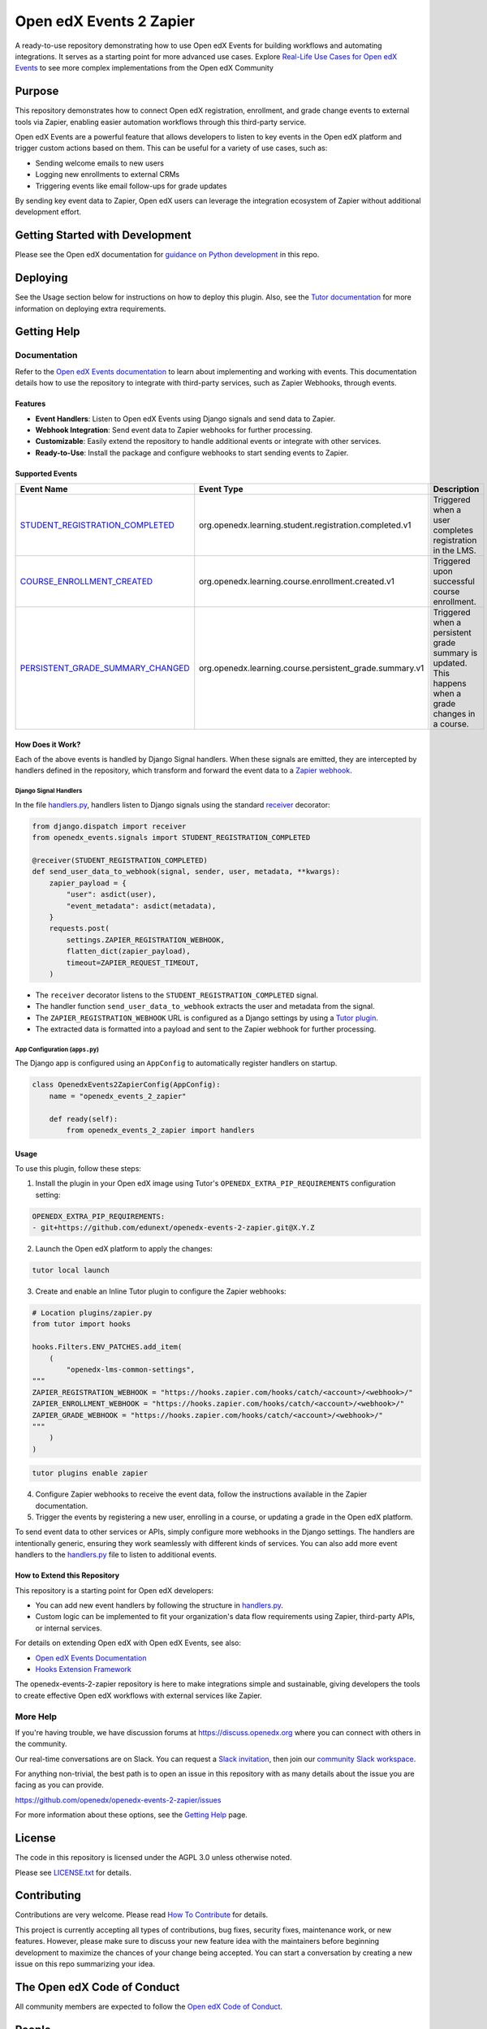 Open edX Events 2 Zapier
########################

|ci-badge| |license-badge|

A ready-to-use repository demonstrating how to use Open edX Events for building workflows and automating integrations. It serves as a starting point for more advanced use cases. Explore `Real-Life Use Cases for Open edX Events`_ to see more complex implementations from the Open edX Community

Purpose
********

This repository demonstrates how to connect Open edX registration, enrollment, and grade change events to external tools via Zapier, enabling easier automation workflows through this third-party service.

Open edX Events are a powerful feature that allows developers to listen to key events in the Open edX platform and trigger custom actions based on them. This can be useful for a variety of use cases, such as:

- Sending welcome emails to new users
- Logging new enrollments to external CRMs
- Triggering events like email follow-ups for grade updates

By sending key event data to Zapier, Open edX users can leverage the integration ecosystem of Zapier without additional development effort.

Getting Started with Development
********************************

Please see the Open edX documentation for `guidance on Python development`_ in this repo.

.. _guidance on Python development: https://docs.openedx.org/en/latest/developers/how-tos/get-ready-for-python-dev.html

Deploying
*********

See the Usage section below for instructions on how to deploy this plugin. Also, see the `Tutor documentation`_ for more information on deploying extra requirements.

Getting Help
************

Documentation
=============

Refer to the `Open edX Events documentation`_ to learn about implementing and working with events. This documentation details how to use the repository to integrate with third-party services, such as Zapier Webhooks, through events.

Features
--------

- **Event Handlers**: Listen to Open edX Events using Django signals and send data to Zapier.
- **Webhook Integration**: Send event data to Zapier webhooks for further processing.
- **Customizable**: Easily extend the repository to handle additional events or integrate with other services.
- **Ready-to-Use**: Install the package and configure webhooks to start sending events to Zapier.

Supported Events
----------------

+-------------------------------------+------------------------------------------------------------+---------------------------------------------------------------------+
| **Event Name**                      | **Event Type**                                             | **Description**                                                     |
+=====================================+============================================================+=====================================================================+
| `STUDENT_REGISTRATION_COMPLETED`_   | org.openedx.learning.student.registration.completed.v1     | Triggered when a user completes registration in the LMS.            |
+-------------------------------------+------------------------------------------------------------+---------------------------------------------------------------------+
| `COURSE_ENROLLMENT_CREATED`_        | org.openedx.learning.course.enrollment.created.v1          | Triggered upon successful course enrollment.                        |
+-------------------------------------+------------------------------------------------------------+---------------------------------------------------------------------+
| `PERSISTENT_GRADE_SUMMARY_CHANGED`_ | org.openedx.learning.course.persistent_grade.summary.v1    | Triggered when a persistent grade summary is updated. This happens  |
|                                     |                                                            | when a grade changes in a course.                                   |
+-------------------------------------+------------------------------------------------------------+---------------------------------------------------------------------+

How Does it Work?
-----------------

Each of the above events is handled by Django Signal handlers. When these signals are emitted, they are intercepted by handlers defined in the repository, which transform and forward the event data to a `Zapier webhook`_.

Django Signal Handlers
~~~~~~~~~~~~~~~~~~~~~

In the file `handlers.py`_, handlers listen to Django signals using the standard `receiver`_ decorator:

.. code-block:: python

    from django.dispatch import receiver
    from openedx_events.signals import STUDENT_REGISTRATION_COMPLETED

    @receiver(STUDENT_REGISTRATION_COMPLETED)
    def send_user_data_to_webhook(signal, sender, user, metadata, **kwargs):
        zapier_payload = {
            "user": asdict(user),
            "event_metadata": asdict(metadata),
        }
        requests.post(
            settings.ZAPIER_REGISTRATION_WEBHOOK,
            flatten_dict(zapier_payload),
            timeout=ZAPIER_REQUEST_TIMEOUT,
        )

- The ``receiver`` decorator listens to the ``STUDENT_REGISTRATION_COMPLETED`` signal.
- The handler function ``send_user_data_to_webhook`` extracts the user and metadata from the signal.
- The ``ZAPIER_REGISTRATION_WEBHOOK`` URL is configured as a Django settings by using a `Tutor plugin`_.
- The extracted data is formatted into a payload and sent to the Zapier webhook for further processing.

App Configuration (``apps.py``)
~~~~~~~~~~~~~~~~~~~~~~~~~~~~~~~

The Django app is configured using an ``AppConfig`` to automatically register handlers on startup.

.. code-block:: python

    class OpenedxEvents2ZapierConfig(AppConfig):
        name = "openedx_events_2_zapier"

        def ready(self):
            from openedx_events_2_zapier import handlers

Usage
-----

To use this plugin, follow these steps:

1. Install the plugin in your Open edX image using Tutor's ``OPENEDX_EXTRA_PIP_REQUIREMENTS`` configuration setting:

.. code-block:: yaml

    OPENEDX_EXTRA_PIP_REQUIREMENTS:
    - git+https://github.com/edunext/openedx-events-2-zapier.git@X.Y.Z

2. Launch the Open edX platform to apply the changes:

.. code-block:: bash

     tutor local launch

3. Create and enable an Inline Tutor plugin to configure the Zapier webhooks:

.. code-block:: python

     # Location plugins/zapier.py
     from tutor import hooks

     hooks.Filters.ENV_PATCHES.add_item(
         (
             "openedx-lms-common-settings",
     """
     ZAPIER_REGISTRATION_WEBHOOK = "https://hooks.zapier.com/hooks/catch/<account>/<webhook>/"
     ZAPIER_ENROLLMENT_WEBHOOK = "https://hooks.zapier.com/hooks/catch/<account>/<webhook>/"
     ZAPIER_GRADE_WEBHOOK = "https://hooks.zapier.com/hooks/catch/<account>/<webhook>/"
     """
         )
     )

.. code-block:: bash

     tutor plugins enable zapier

4. Configure Zapier webhooks to receive the event data, follow the instructions available in the Zapier documentation.
5. Trigger the events by registering a new user, enrolling in a course, or updating a grade in the Open edX platform.

To send event data to other services or APIs, simply configure more webhooks in the Django settings. The handlers are intentionally generic, ensuring they work seamlessly with different kinds of services. You can also add more event handlers to the `handlers.py`_ file to listen to additional events.

How to Extend this Repository
-----------------------------

This repository is a starting point for Open edX developers:

- You can add new event handlers by following the structure in `handlers.py`_.
- Custom logic can be implemented to fit your organization's data flow requirements using Zapier, third-party APIs, or internal services.

For details on extending Open edX with Open edX Events, see also:

- `Open edX Events Documentation`_
- `Hooks Extension Framework`_

The openedx-events-2-zapier repository is here to make integrations simple and sustainable, giving developers the tools to create effective Open edX workflows with external services like Zapier.

More Help
=========

If you're having trouble, we have discussion forums at
https://discuss.openedx.org where you can connect with others in the
community.

Our real-time conversations are on Slack. You can request a `Slack
invitation`_, then join our `community Slack workspace`_.

For anything non-trivial, the best path is to open an issue in this
repository with as many details about the issue you are facing as you
can provide.

https://github.com/openedx/openedx-events-2-zapier/issues

For more information about these options, see the `Getting Help <https://openedx.org/getting-help>`__ page.

.. _Slack invitation: https://openedx.org/slack
.. _community Slack workspace: https://openedx.slack.com/

License
*******

The code in this repository is licensed under the AGPL 3.0 unless
otherwise noted.

Please see `LICENSE.txt <LICENSE.txt>`_ for details.

Contributing
************

Contributions are very welcome.
Please read `How To Contribute <https://openedx.org/r/how-to-contribute>`_ for details.

This project is currently accepting all types of contributions, bug fixes,
security fixes, maintenance work, or new features.  However, please make sure
to discuss your new feature idea with the maintainers before beginning development
to maximize the chances of your change being accepted.
You can start a conversation by creating a new issue on this repo summarizing
your idea.

The Open edX Code of Conduct
****************************

All community members are expected to follow the `Open edX Code of Conduct`_.

.. _Open edX Code of Conduct: https://openedx.org/code-of-conduct/

People
******

This repository is currently being maintained by the eduNEXT team. See the `CODEOWNERS <.github/CODEOWNERS>`_ file for details.

Reporting Security Issues
*************************

Please do not report security issues in public. Please email security@edunext.co.


.. _Hooks Extension Framework: https://open-edx-proposals.readthedocs.io/en/latest/oep-0050-hooks-extension-framework.html
.. _Open edX Events Documentation: https://docs.openedx.org/projects/openedx-events/en/latest/
.. _STUDENT_REGISTRATION_COMPLETED: https://docs.openedx.org/projects/openedx-events/en/latest/reference/events.html#openedxevent-org.openedx.learning.student.registration.completed.v1
.. _COURSE_ENROLLMENT_CREATED: https://docs.openedx.org/projects/openedx-events/en/latest/reference/events.html#openedxevent-org.openedx.learning.course.enrollment.created.v1
.. _PERSISTENT_GRADE_SUMMARY_CHANGED: https://docs.openedx.org/projects/openedx-events/en/latest/reference/events.html#openedxevent-org.openedx.learning.course.persistent_grade.summary.v1
.. _handlers.py: openedx_events_2_zapier/handlers.py
.. _receiver: https://docs.djangoproject.com/en/4.2/topics/signals/#connecting-receiver-functions
.. _Zapier webhook: https://zapier.com/
.. _Real-Life Use Cases for Open edX Events: https://docs.openedx.org/projects/openedx-events/en/latest/reference/real-life-use-cases.html
.. _Tutor plugin: https://docs.tutor.edly.io/plugins/intro.html#plugins
.. _Tutor documentation: https://docs.tutor.edly.io/

.. |ci-badge| image:: https://github.com/eduNEXT/openedx-events-2-zapier/workflows/Python%20CI/badge.svg?branch=main
    :target: https://github.com/eduNEXT/openedx-events-2-zapier/actions
    :alt: CI

.. |license-badge| image:: https://img.shields.io/github/license/eduNEXT/openedx-events-2-zapier.svg
    :target: https://github.com/eduNEXT/openedx-events-2-zapier/blob/main/LICENSE.txt
    :alt: License
